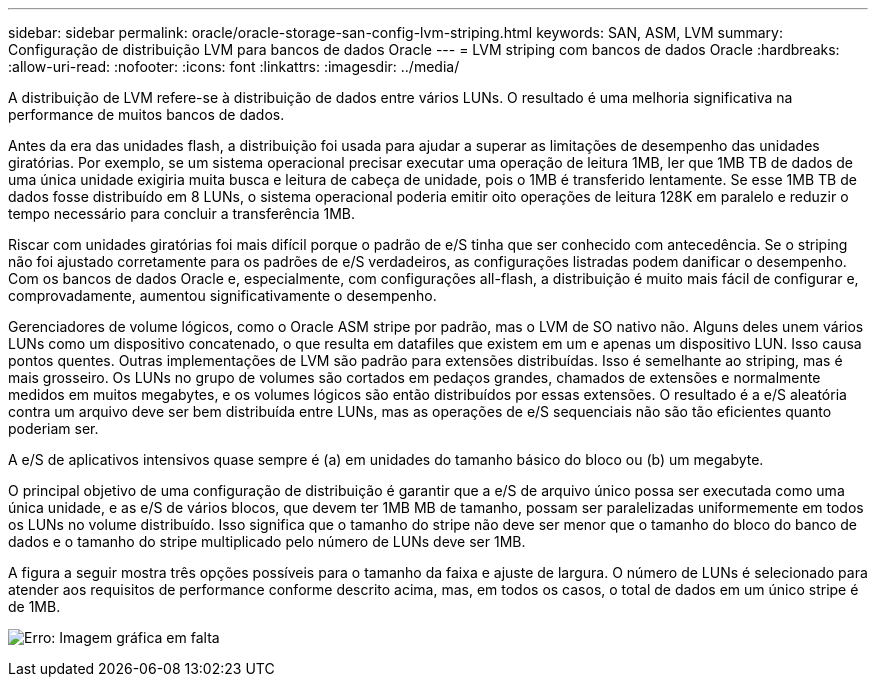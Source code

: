 ---
sidebar: sidebar 
permalink: oracle/oracle-storage-san-config-lvm-striping.html 
keywords: SAN, ASM, LVM 
summary: Configuração de distribuição LVM para bancos de dados Oracle 
---
= LVM striping com bancos de dados Oracle
:hardbreaks:
:allow-uri-read: 
:nofooter: 
:icons: font
:linkattrs: 
:imagesdir: ../media/


[role="lead"]
A distribuição de LVM refere-se à distribuição de dados entre vários LUNs. O resultado é uma melhoria significativa na performance de muitos bancos de dados.

Antes da era das unidades flash, a distribuição foi usada para ajudar a superar as limitações de desempenho das unidades giratórias. Por exemplo, se um sistema operacional precisar executar uma operação de leitura 1MB, ler que 1MB TB de dados de uma única unidade exigiria muita busca e leitura de cabeça de unidade, pois o 1MB é transferido lentamente. Se esse 1MB TB de dados fosse distribuído em 8 LUNs, o sistema operacional poderia emitir oito operações de leitura 128K em paralelo e reduzir o tempo necessário para concluir a transferência 1MB.

Riscar com unidades giratórias foi mais difícil porque o padrão de e/S tinha que ser conhecido com antecedência. Se o striping não foi ajustado corretamente para os padrões de e/S verdadeiros, as configurações listradas podem danificar o desempenho. Com os bancos de dados Oracle e, especialmente, com configurações all-flash, a distribuição é muito mais fácil de configurar e, comprovadamente, aumentou significativamente o desempenho.

Gerenciadores de volume lógicos, como o Oracle ASM stripe por padrão, mas o LVM de SO nativo não. Alguns deles unem vários LUNs como um dispositivo concatenado, o que resulta em datafiles que existem em um e apenas um dispositivo LUN. Isso causa pontos quentes. Outras implementações de LVM são padrão para extensões distribuídas. Isso é semelhante ao striping, mas é mais grosseiro. Os LUNs no grupo de volumes são cortados em pedaços grandes, chamados de extensões e normalmente medidos em muitos megabytes, e os volumes lógicos são então distribuídos por essas extensões. O resultado é a e/S aleatória contra um arquivo deve ser bem distribuída entre LUNs, mas as operações de e/S sequenciais não são tão eficientes quanto poderiam ser.

A e/S de aplicativos intensivos quase sempre é (a) em unidades do tamanho básico do bloco ou (b) um megabyte.

O principal objetivo de uma configuração de distribuição é garantir que a e/S de arquivo único possa ser executada como uma única unidade, e as e/S de vários blocos, que devem ter 1MB MB de tamanho, possam ser paralelizadas uniformemente em todos os LUNs no volume distribuído. Isso significa que o tamanho do stripe não deve ser menor que o tamanho do bloco do banco de dados e o tamanho do stripe multiplicado pelo número de LUNs deve ser 1MB.

A figura a seguir mostra três opções possíveis para o tamanho da faixa e ajuste de largura. O número de LUNs é selecionado para atender aos requisitos de performance conforme descrito acima, mas, em todos os casos, o total de dados em um único stripe é de 1MB.

image:ontap-lvm-striping.png["Erro: Imagem gráfica em falta"]
